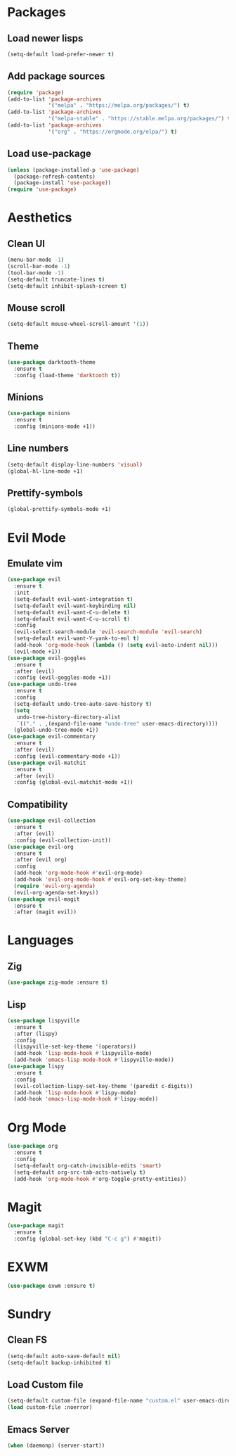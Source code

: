#+startup: indent content
* Packages
** Load newer lisps
#+begin_src emacs-lisp
  (setq-default load-prefer-newer t)
#+end_src
** Add package sources
#+begin_src emacs-lisp
  (require 'package)
  (add-to-list 'package-archives 
               '("melpa" . "https://melpa.org/packages/") t)
  (add-to-list 'package-archives 
               '("melpa-stable" . "https://stable.melpa.org/packages/") t)
  (add-to-list 'package-archives 
               '("org" . "https://orgmode.org/elpa/") t)
#+end_src
** Load use-package
#+begin_src emacs-lisp
  (unless (package-installed-p 'use-package)
    (package-refresh-contents)
    (package-install 'use-package))
  (require 'use-package)
#+end_src
* Aesthetics
** Clean UI
#+begin_src emacs-lisp
  (menu-bar-mode -1)
  (scroll-bar-mode -1)
  (tool-bar-mode -1)
  (setq-default truncate-lines t)
  (setq-default inhibit-splash-screen t)
#+end_src
** Mouse scroll
#+begin_src emacs-lisp
  (setq-default mouse-wheel-scroll-amount '(1))
#+end_src
** Theme
#+begin_src emacs-lisp
  (use-package darktooth-theme
    :ensure t
    :config (load-theme 'darktooth t))
#+end_src
** Minions
#+begin_src emacs-lisp
  (use-package minions
    :ensure t
    :config (minions-mode +1))
#+end_src
** Line numbers
#+begin_src emacs-lisp
  (setq-default display-line-numbers 'visual)
  (global-hl-line-mode +1)
#+end_src
** Prettify-symbols
#+begin_src emacs-lisp
  (global-prettify-symbols-mode +1)
#+end_src
* Evil Mode
** Emulate vim
#+begin_src emacs-lisp
  (use-package evil
    :ensure t
    :init
    (setq-default evil-want-integration t)
    (setq-default evil-want-keybinding nil)
    (setq-default evil-want-C-u-delete t)
    (setq-default evil-want-C-u-scroll t)
    :config
    (evil-select-search-module 'evil-search-module 'evil-search)
    (setq-default evil-want-Y-yank-to-eol t)
    (add-hook 'org-mode-hook (lambda () (setq evil-auto-indent nil)))
    (evil-mode +1))
  (use-package evil-goggles
    :ensure t
    :after (evil)
    :config (evil-goggles-mode +1))
  (use-package undo-tree
    :ensure t
    :config
    (setq-default undo-tree-auto-save-history t)
    (setq
     undo-tree-history-directory-alist
     `(("." . ,(expand-file-name "undo-tree" user-emacs-directory))))
    (global-undo-tree-mode +1))
  (use-package evil-commentary
    :ensure t
    :after (evil)
    :config (evil-commentary-mode +1))
  (use-package evil-matchit
    :ensure t
    :after (evil)
    :config (global-evil-matchit-mode +1))
#+end_src
** Compatibility
#+begin_src emacs-lisp
  (use-package evil-collection
    :ensure t
    :after (evil)
    :config (evil-collection-init))
  (use-package evil-org
    :ensure t
    :after (evil org)
    :config
    (add-hook 'org-mode-hook #'evil-org-mode)
    (add-hook 'evil-org-mode-hook #'evil-org-set-key-theme)
    (require 'evil-org-agenda)
    (evil-org-agenda-set-keys))
  (use-package evil-magit
    :ensure t
    :after (magit evil))
#+end_src
* Languages
** Zig
#+begin_src emacs-lisp
  (use-package zig-mode :ensure t)
#+end_src
** Lisp
#+begin_src emacs-lisp
  (use-package lispyville
    :ensure t
    :after (lispy)
    :config
    (lispyville-set-key-theme '(operators))
    (add-hook 'lisp-mode-hook #'lispyville-mode)
    (add-hook 'emacs-lisp-mode-hook #'lispyville-mode))
  (use-package lispy
    :ensure t
    :config
    (evil-collection-lispy-set-key-theme '(paredit c-digits))
    (add-hook 'lisp-mode-hook #'lispy-mode)
    (add-hook 'emacs-lisp-mode-hook #'lispy-mode))
#+end_src
* Org Mode
#+begin_src emacs-lisp
  (use-package org
    :ensure t
    :config
    (setq-default org-catch-invisible-edits 'smart)
    (setq-default org-src-tab-acts-natively t)
    (add-hook 'org-mode-hook #'org-toggle-pretty-entities))
#+end_src
* Magit
#+begin_src emacs-lisp
  (use-package magit
    :ensure t
    :config (global-set-key (kbd "C-c g") #'magit))
#+end_src
* EXWM
#+begin_src emacs-lisp
  (use-package exwm :ensure t)
#+end_src
* Sundry
** Clean FS
#+begin_src emacs-lisp
  (setq-default auto-save-default nil)
  (setq-default backup-inhibited t)
#+end_src
** Load Custom file
#+begin_src emacs-lisp
  (setq-default custom-file (expand-file-name "custom.el" user-emacs-directory))
  (load custom-file :noerror)
#+end_src
** Emacs Server
#+begin_src emacs-lisp
  (when (daemonp) (server-start))
#+end_src
